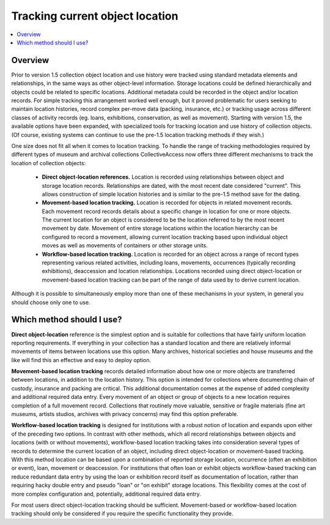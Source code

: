 Tracking current object location
================================

.. contents::
   :local:   
   
Overview
--------
Prior to version 1.5 collection object location and use history were tracked using standard metadata elements and relationships, in the same ways as other object-level information. Storage locations could be defined hierarchically and objects could be related to specific locations. Additional metadata could be recorded in the object and/or location records. For simple tracking this arrangement worked well enough, but it proved problematic for users seeking to maintain location histories, record complex per-move data (packing, insurance, etc.) or tracking usage across different classes of activity records (eg. loans, exhibitions, conservation, as well as movement). Starting with version 1.5, the available options have been expanded, with specialized tools for tracking location and use history of collection objects. (Of course, existing systems can continue to use the pre-1.5 location tracking methods if they wish.)

One size does not fit all when it comes to location tracking. To handle the range of tracking methodologies required by different types of museum and archival collections CollectiveAccess now offers three different mechanisms to track the location of collection objects:

    - **Direct object-location references.** Location is recorded using relationships between object and storage location records. Relationships are dated, with the most recent date considered "current". This allows construction of simple location histories and is similar to the pre-1.5 method save for the dating.
    - **Movement-based location tracking.** Location is recorded for objects in related movement records. Each movement record records details about a specific change in location for one or more objects. The current location for an object is considered to be the location referred to by the most recent movement by date. Movement of entire storage locations within the location hierarchy can be configured to record a movement, allowing current location tracking based upon individual object moves as well as movements of containers or other storage units.
    - **Workflow-based location tracking.** Location is recorded for an object across a range of record types representing various related activities, including loans, movements, occurrences (typically recording exhibitions), deaccession and location relationships. Locations recorded using direct object-location or movement-based location tracking can be part of the range of data used by to derive current location.

Although it is possible to simultaneously employ more than one of these mechanisms in your system, in general you should choose only one to use.

Which method should I use?
--------------------------
**Direct object-location** reference is the simplest option and is suitable for collections that have fairly uniform location reporting requirements. If everything in your collection has a standard location and there are relatively informal movements of items between locations use this option. Many archives, historical societies and house museums and the like will find this an effective and easy to deploy option.

**Movement-based location tracking** records detailed information about how one or more objects are transferred between locations, in addition to the location history. This option is intended for collections where documenting chain of custody, insurance and packing are critical. This additional documentation comes at the expense of added complexity and additional required data entry. Every movement of an object or group of objects to a new location requires completion of a full movement record. Collections that routinely move valuable, sensitive or fragile materials (fine art museums, artists studios, archives with privacy concerns) may find this option preferable.

**Workflow-based location tracking** is designed for institutions with a robust notion of location and expands upon either of the preceding two options. In contrast with other methods, which all record relationships between objects and locations (with or without movements), workflow-based location tracking takes into consideration several types of records to determine the current location of an object, including direct object-location or movement-based tracking. With this method location can be based upon a combination of reported storage location, occurrence (often an exhibition or event), loan, movement or deaccession. For institutions that often loan or exhibit objects workflow-based tracking can reduce redundant data entry by using the loan or exhibition record itself as documentation of location, rather than requiring hacky double entry and pseudo "loan" or "on exhibit" storage locations. This flexibility comes at the cost of more complex configuration and, potentially, additional required data entry.

For most users direct object-location tracking should be sufficient. Movement-based or workflow-based location tracking should only be considered if you require the specific functionality they provide.
